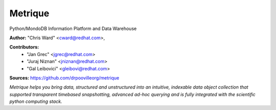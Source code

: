 Metrique
========

Python/MondoDB Information Platform and Data Warehouse

**Author:** "Chris Ward" <cward@redhat.com>, 

**Contributors:** 
 * "Jan Grec" <jgrec@redhat.com>
 * "Juraj Niznan" <jniznan@redhat.com>
 * "Gal Leibovici" <gleibovi@redhat.com>

**Sources:** https://github.com/drpoovilleorg/metrique

*Metrique helps you bring data, structured and unstructured into an 
intuitive, indexable data object collection that supported transparent
timebased snapshotting, advanced ad-hoc querying and is fully integrated 
with the scientific python computing stack.*
